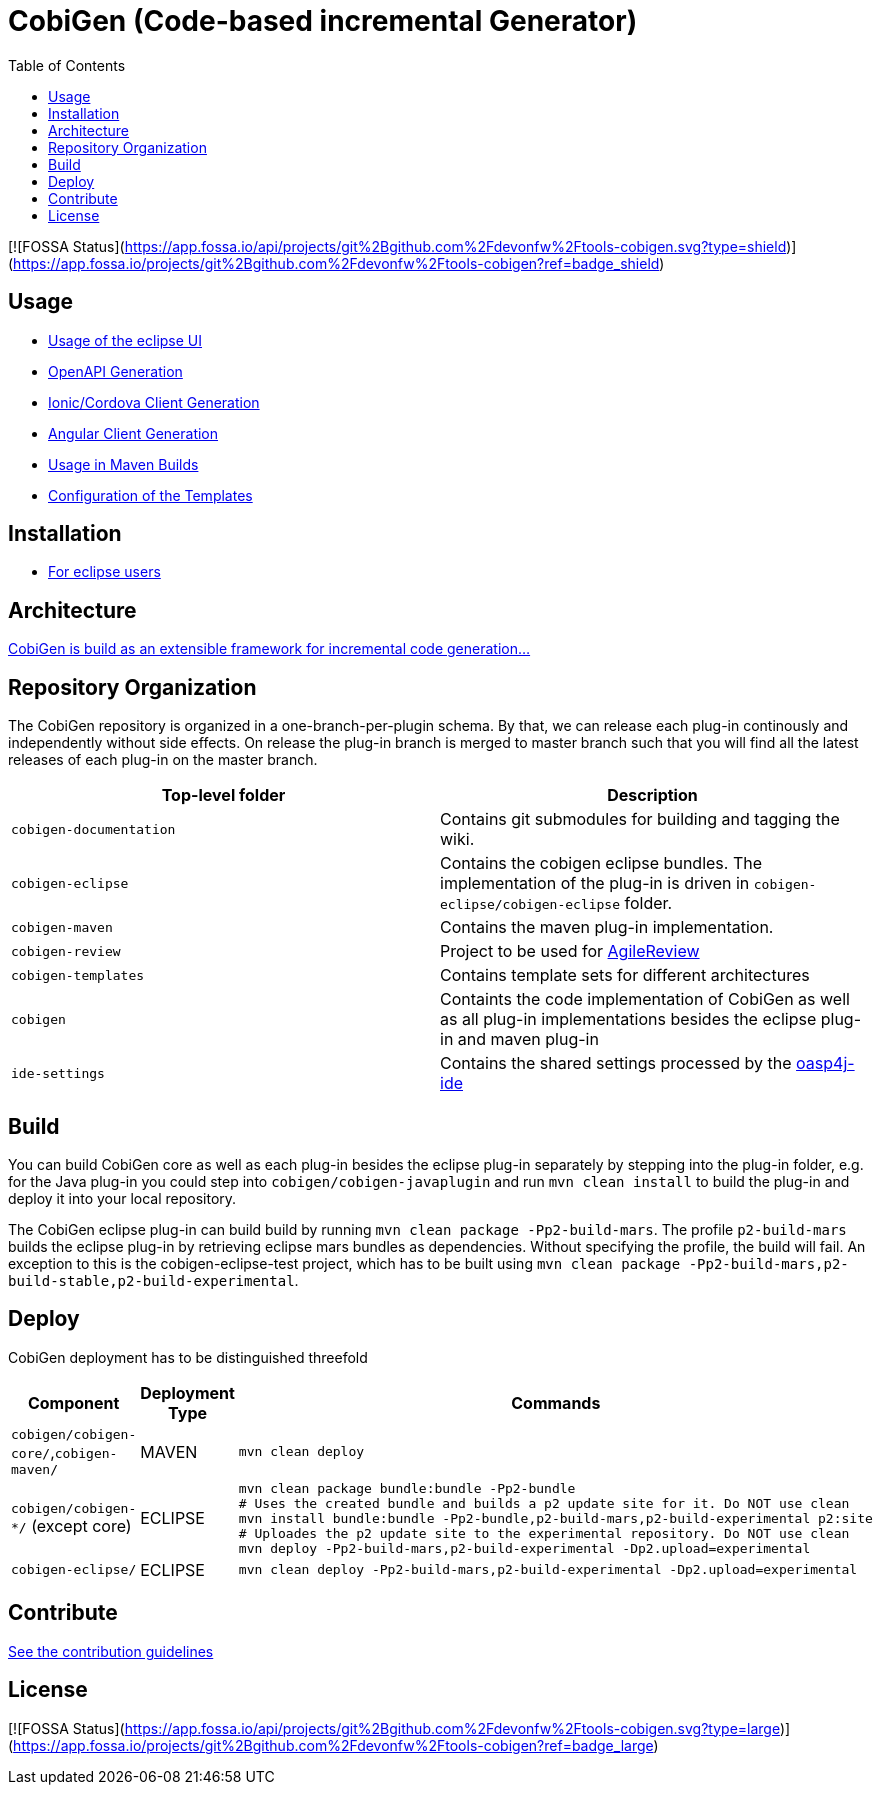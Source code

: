 :toc: right

= CobiGen (Code-based incremental Generator)

[![FOSSA Status](https://app.fossa.io/api/projects/git%2Bgithub.com%2Fdevonfw%2Ftools-cobigen.svg?type=shield)](https://app.fossa.io/projects/git%2Bgithub.com%2Fdevonfw%2Ftools-cobigen?ref=badge_shield)

== Usage

* https://github.com/devonfw/tools-cobigen/wiki/cobigen-eclipse_usage[Usage of the eclipse UI]
* https://github.com/devonfw/tools-cobigen/wiki/cobigen-openapiplugin#usage[OpenAPI Generation]
* https://github.com/devonfw/tools-cobigen/wiki/howto_ionic-client-generation[Ionic/Cordova Client Generation]
* https://github.com/devonfw/tools-cobigen/wiki/howto_angular-client-generation[Angular Client Generation]
* https://github.com/devonfw/tools-cobigen/wiki/cobigen-maven_configuration[Usage in Maven Builds]
* https://github.com/devonfw/tools-cobigen/wiki/cobigen-core_configuration[Configuration of the Templates]

==  Installation

* https://github.com/devonfw/tools-cobigen/wiki/cobigen-eclipse_installation[For eclipse users]

==  Architecture

https://github.com/devonfw/tools-cobigen/wiki#architecture[CobiGen is build as an extensible framework for incremental code generation...]

== Repository Organization

The CobiGen repository is organized in a one-branch-per-plugin schema. By that, we can release each plug-in continously and independently without side effects. On release the plug-in branch is merged to master branch such that you will find all the latest releases of each plug-in on the master branch.

|===
| Top-level folder | Description

| `cobigen-documentation`      | Contains git submodules for building and tagging the wiki. 

| `cobigen-eclipse`      | Contains the cobigen eclipse bundles. The implementation of the plug-in is driven in `cobigen-eclipse/cobigen-eclipse` folder.  

| `cobigen-maven` | Contains the maven plug-in implementation.     

| `cobigen-review` | Project to be used for https://github.com/AgileReview-Project/AgileReview-Legacy-Plugin[AgileReview] 

| `cobigen-templates` | Contains template sets for different architectures 

| `cobigen` | Containts the code implementation of CobiGen as well as all plug-in implementations besides the eclipse plug-in and maven plug-in 

| `ide-settings` | Contains the shared settings processed by the https://github.com/oasp/oasp4j-ide[oasp4j-ide]
|===

== Build

You can build CobiGen core as well as each plug-in besides the eclipse plug-in separately by stepping into the plug-in folder, e.g. for the Java plug-in you could step into `cobigen/cobigen-javaplugin` and run `mvn clean install` to build the plug-in and deploy it into your local repository.

The CobiGen eclipse plug-in can build build by running `mvn clean package -Pp2-build-mars`. The profile `p2-build-mars` builds the eclipse plug-in by retrieving eclipse mars bundles as dependencies. Without specifying the profile, the build will fail. An exception to this is the cobigen-eclipse-test project, which has to be built using `mvn clean package -Pp2-build-mars,p2-build-stable,p2-build-experimental`.

== Deploy

CobiGen deployment has to be distinguished threefold

[cols="2,2,5a"]
|===
| Component | Deployment Type | Commands

|  `cobigen/cobigen-core/`,`cobigen-maven/` | MAVEN | `mvn clean deploy`

|  `cobigen/cobigen-*/` (except core) | ECLIPSE | ```# Builds the Manifest and bundles the dependencies
mvn clean package bundle:bundle -Pp2-bundle
# Uses the created bundle and builds a p2 update site for it. Do NOT use clean
mvn install bundle:bundle -Pp2-bundle,p2-build-mars,p2-build-experimental p2:site
# Uploades the p2 update site to the experimental repository. Do NOT use clean
mvn deploy -Pp2-build-mars,p2-build-experimental -Dp2.upload=experimental
```

| `cobigen-eclipse/` | ECLIPSE | `mvn clean deploy -Pp2-build-mars,p2-build-experimental -Dp2.upload=experimental`
|===

== Contribute

https://github.com/devonfw/tools-cobigen/blob/master/.github/CONTRIBUTING.md[See the contribution guidelines]

## License
[![FOSSA Status](https://app.fossa.io/api/projects/git%2Bgithub.com%2Fdevonfw%2Ftools-cobigen.svg?type=large)](https://app.fossa.io/projects/git%2Bgithub.com%2Fdevonfw%2Ftools-cobigen?ref=badge_large)
